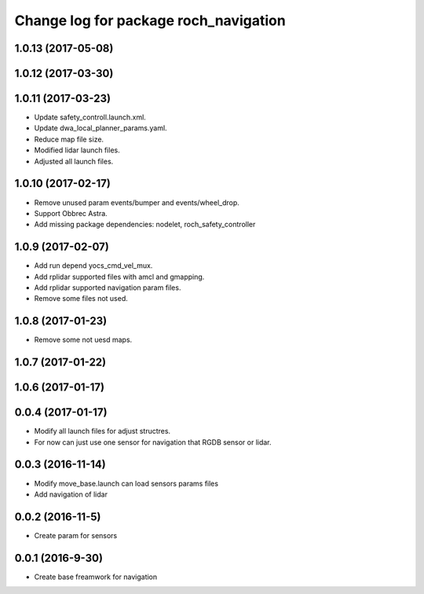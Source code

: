^^^^^^^^^^^^^^^^^^^^^^^^^^^^^^^^^^^^^^
Change log for package roch_navigation
^^^^^^^^^^^^^^^^^^^^^^^^^^^^^^^^^^^^^^
1.0.13 (2017-05-08)
-------------------

1.0.12 (2017-03-30)
-------------------

1.0.11 (2017-03-23)
-------------------
* Update safety_controll.launch.xml.
* Update dwa_local_planner_params.yaml.
* Reduce map file size.
* Modified lidar launch files.
* Adjusted all launch files.

1.0.10 (2017-02-17)
-------------------
* Remove unused param events/bumper and events/wheel_drop.
* Support Obbrec Astra.
* Add missing package dependencies: nodelet, roch_safety_controller

1.0.9 (2017-02-07)
-------------------
* Add run depend yocs_cmd_vel_mux.
* Add rplidar supported files with amcl and gmapping.
* Add rplidar supported navigation param files.
* Remove some files not used.

1.0.8 (2017-01-23)
-------------------
* Remove some not uesd maps.


1.0.7 (2017-01-22)
-------------------

1.0.6 (2017-01-17)
-------------------

0.0.4 (2017-01-17)
-------------------
* Modify all launch files for adjust structres.
* For now can just use one sensor for navigation that RGDB sensor or lidar.

0.0.3 (2016-11-14)
-------------------
* Modify move_base.launch can load sensors params files
* Add navigation of lidar 

0.0.2 (2016-11-5)
-------------------
* Create param for sensors

0.0.1 (2016-9-30)
-------------------
* Create base freamwork for navigation 
